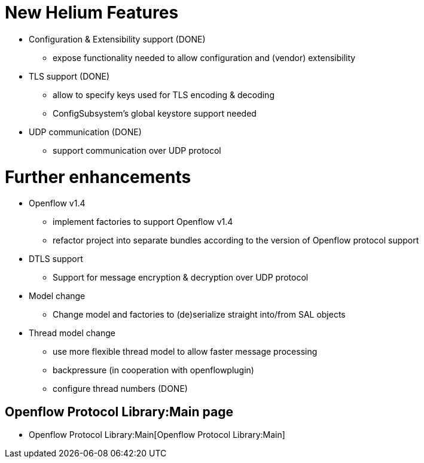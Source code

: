 [[new-helium-features]]
= New Helium Features

* Configuration & Extensibility support (DONE)
** expose functionality needed to allow configuration and (vendor)
extensibility
* TLS support (DONE)
** allow to specify keys used for TLS encoding & decoding
** ConfigSubsystem's global keystore support needed
* UDP communication (DONE)
** support communication over UDP protocol

[[further-enhancements]]
= Further enhancements

* Openflow v1.4
** implement factories to support Openflow v1.4
** refactor project into separate bundles according to the version of
Openflow protocol support
* DTLS support
** Support for message encryption & decryption over UDP protocol
* Model change
** Change model and factories to (de)serialize straight into/from SAL
objects
* Thread model change
** use more flexible thread model to allow faster message processing
** backpressure (in cooperation with openflowplugin)
** configure thread numbers (DONE)

[[openflow-protocol-librarymain-page]]
== Openflow Protocol Library:Main page

* Openflow Protocol Library:Main[Openflow Protocol Library:Main]


